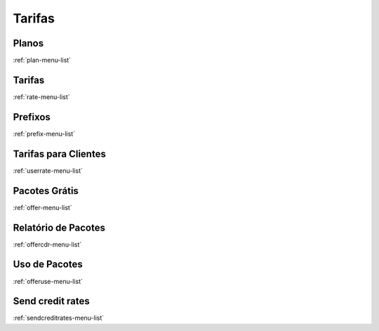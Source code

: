 *******
Tarifas
*******


Planos
******
:ref:`plan-menu-list`


Tarifas
*******
:ref:`rate-menu-list`


Prefixos
********
:ref:`prefix-menu-list`


Tarifas para Clientes
*********************
:ref:`userrate-menu-list`


Pacotes Grátis
***************
:ref:`offer-menu-list`


Relatório de Pacotes
*********************
:ref:`offercdr-menu-list`


Uso de Pacotes
**************
:ref:`offeruse-menu-list`


Send credit rates
*****************
:ref:`sendcreditrates-menu-list`


